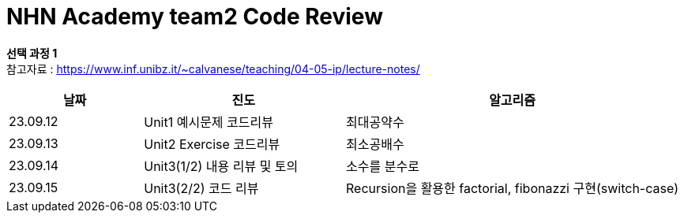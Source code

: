 # *NHN Academy team2 Code Review*

*선택 과정 1* +
참고자료 : https://www.inf.unibz.it/~calvanese/teaching/04-05-ip/lecture-notes/


[cols="2, 3, 5", options=header]
|===
|날짜
|진도
|알고리즘

|23.09.12
|Unit1 예시문제 코드리뷰
|최대공약수

|23.09.13
|Unit2 Exercise 코드리뷰
|최소공배수

|23.09.14
|Unit3(1/2) 내용 리뷰 및 토의
|소수를 분수로

|23.09.15
|Unit3(2/2) 코드 리뷰
|Recursion을 활용한 factorial, fibonazzi 구현(switch-case)





